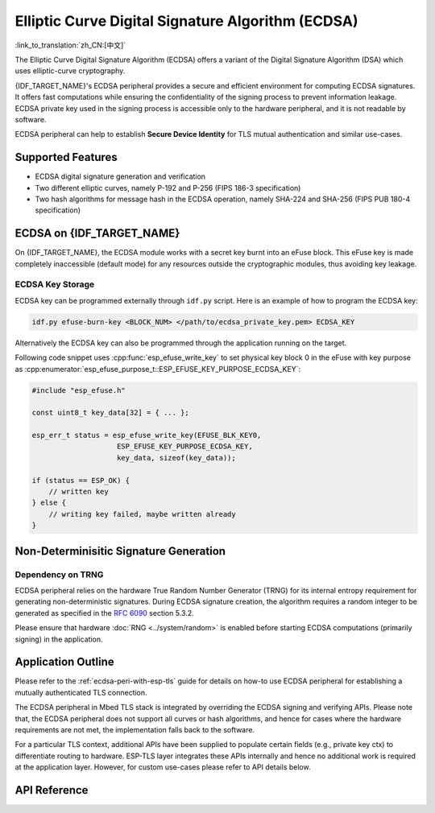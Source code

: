 Elliptic Curve Digital Signature Algorithm (ECDSA)
==================================================

:link_to_translation:`zh_CN:[中文]`

The Elliptic Curve Digital Signature Algorithm (ECDSA) offers a variant of the Digital Signature Algorithm (DSA) which uses elliptic-curve cryptography.

{IDF_TARGET_NAME}'s ECDSA peripheral provides a secure and efficient environment for computing ECDSA signatures. It offers fast computations while ensuring the confidentiality of the signing process to prevent information leakage. ECDSA private key used in the signing process is accessible only to the hardware peripheral, and it is not readable by software.

ECDSA peripheral can help to establish **Secure Device Identity** for TLS mutual authentication and similar use-cases.

Supported Features
------------------

- ECDSA digital signature generation and verification
- Two different elliptic curves, namely P-192 and P-256 (FIPS 186-3 specification)
- Two hash algorithms for message hash in the ECDSA operation, namely SHA-224 and SHA-256 (FIPS PUB 180-4 specification)


ECDSA on {IDF_TARGET_NAME}
--------------------------

On {IDF_TARGET_NAME}, the ECDSA module works with a secret key burnt into an eFuse block. This eFuse key is made completely inaccessible (default mode) for any resources outside the cryptographic modules, thus avoiding key leakage.

ECDSA Key Storage
^^^^^^^^^^^^^^^^^

.. only:: SOC_ECDSA_SUPPORT_CURVE_P384

    ECDSA private keys are stored in eFuse key blocks. The number of key blocks required depends on the curve size:

    - **P-256 curve**: Require one eFuse key block (256 bits)
    - **P-384 curve**: Requires two eFuse key blocks (512 bits total)

    For curves requiring two key blocks (like P-384), configure the following fields:

    - Set :cpp:member:`esp_tls_cfg_t::ecdsa_key_efuse_blk` to the low block number
    - Set :cpp:member:`esp_tls_cfg_t::ecdsa_key_efuse_blk_high` to the high block number

    For single-block curves (like P-256), only set :cpp:member:`esp_tls_cfg_t::ecdsa_key_efuse_blk` and leave :cpp:member:`esp_tls_cfg_t::ecdsa_key_efuse_blk_high` as 0 or unassigned.

.. only:: not SOC_ECDSA_SUPPORT_CURVE_P384

    ECDSA private keys are stored in eFuse key blocks. One eFuse key block (256 bits) is required for P-256 curve.

    Configure the following field:

    - Set :cpp:member:`esp_tls_cfg_t::ecdsa_key_efuse_blk` to the block number and leave :cpp:member:`esp_tls_cfg_t::ecdsa_key_efuse_blk_high` as 0 or unassigned.

ECDSA key can be programmed externally through ``idf.py`` script. Here is an example of how to program the ECDSA key:

.. code:: bash

   idf.py efuse-burn-key <BLOCK_NUM> </path/to/ecdsa_private_key.pem> ECDSA_KEY

.. only:: SOC_EFUSE_BLOCK9_KEY_PURPOSE_QUIRK

    .. note::

        Five physical eFuse blocks can be used as keys for the ECDSA module: block 4 ~ block 8. E.g., for block 4 (which is the first key block) , the argument should be ``BLOCK_KEY0``.

.. only:: not SOC_EFUSE_BLOCK9_KEY_PURPOSE_QUIRK

    .. note::

        Six physical eFuse blocks can be used as keys for the ECDSA module: block 4 ~ block 9. E.g., for block 4 (which is the first key block) , the argument should be ``BLOCK_KEY0``.


Alternatively the ECDSA key can also be programmed through the application running on the target.

Following code snippet uses :cpp:func:`esp_efuse_write_key` to set physical key block 0 in the eFuse with key purpose as :cpp:enumerator:`esp_efuse_purpose_t::ESP_EFUSE_KEY_PURPOSE_ECDSA_KEY`:

.. code-block:: c

    #include "esp_efuse.h"

    const uint8_t key_data[32] = { ... };

    esp_err_t status = esp_efuse_write_key(EFUSE_BLK_KEY0,
                        ESP_EFUSE_KEY_PURPOSE_ECDSA_KEY,
                        key_data, sizeof(key_data));

    if (status == ESP_OK) {
        // written key
    } else {
        // writing key failed, maybe written already
    }


.. only:: SOC_ECDSA_P192_CURVE_DEFAULT_DISABLED

    ECDSA Curve Configuration
    -------------------------

    .. only:: esp32h2

        The ECDSA peripheral of the ESP32-H2 supports both ECDSA-P192 and ECDSA-P256 operations. However, starting with ESP32-H2 revision 1.2, only ECDSA-P256 operations are enabled by default. You can enable ECDSA-P192 operations using the following configuration options:

    .. only:: not esp32h2

        The ECDSA peripheral of {IDF_TARGET_NAME} supports both ECDSA-P192 and ECDSA-P256 operations, but only ECDSA-P256 operations are enabled by default. You can enable ECDSA-P192 operations through the following configuration options:

    - :ref:`CONFIG_ESP_ECDSA_ENABLE_P192_CURVE` enables support for ECDSA-P192 curve operations, allowing the device to perform ECDSA operations with both 192-bit and 256-bit curves. However, if ECDSA-P192 operations have already been permanently disabled during eFuse write protection, enabling this option can not re-enable ECDSA-P192 curve operations.

    - :cpp:func:`esp_efuse_enable_ecdsa_p192_curve_mode()` enables ECDSA-P192 curve operations programmatically by writing the appropriate value to the eFuse, allowing both P-192 and P-256 curve operations. Note that this API will fail if the eFuse is already write-protected.

.. only:: SOC_ECDSA_SUPPORT_DETERMINISTIC_MODE

    Deterministic Signature Generation
    -----------------------------------

    The ECDSA peripheral of {IDF_TARGET_NAME} also supports generation of deterministic signatures using deterministic derivation of the parameter K as specified in the `RFC 6979 <https://tools.ietf.org/html/rfc6979>`_ section 3.2.

Non-Determinisitic Signature Generation
---------------------------------------

Dependency on TRNG
^^^^^^^^^^^^^^^^^^

ECDSA peripheral relies on the hardware True Random Number Generator (TRNG) for its internal entropy requirement for generating non-deterministic signatures. During ECDSA signature creation, the algorithm requires a random integer to be generated as specified in the `RFC 6090 <https://tools.ietf.org/html/rfc6090>`_ section 5.3.2.

Please ensure that hardware :doc:`RNG <../system/random>` is enabled before starting ECDSA computations (primarily signing) in the application.

Application Outline
-------------------

Please refer to the :ref:`ecdsa-peri-with-esp-tls` guide for details on how-to use ECDSA peripheral for establishing a mutually authenticated TLS connection.

The ECDSA peripheral in Mbed TLS stack is integrated by overriding the ECDSA signing and verifying APIs. Please note that, the ECDSA peripheral does not support all curves or hash algorithms, and hence for cases where the hardware requirements are not met, the implementation falls back to the software.

For a particular TLS context, additional APIs have been supplied to populate certain fields (e.g., private key ctx) to differentiate routing to hardware. ESP-TLS layer integrates these APIs internally and hence no additional work is required at the application layer. However, for custom use-cases please refer to API details below.

API Reference
-------------

.. include-build-file:: inc/ecdsa_alt.inc
